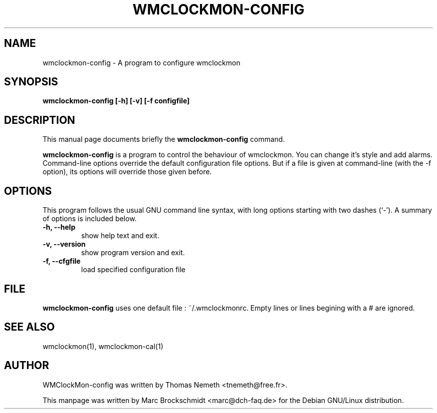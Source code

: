 .TH WMCLOCKMON\-CONFIG "1" "October 2003" "wmclockmon-config " "User Commands"


.SH NAME
wmclockmon\-config \- A program to configure wmclockmon


.SH SYNOPSIS
.B wmclockmon\-config [\-h] [\-v] [\-f configfile]


.SH DESCRIPTION
This manual page documents briefly the
.B wmclockmon\-config
command.
.PP
.\" TeX users may be more comfortable with the \fB<whatever>\fP and
.\" \fI<whatever>\fP escape sequences to invode bold face and italics, 
.\" respectively.
\fBwmclockmon\-config\fP is a program to control the behaviour of wmclockmon.
You can change it's style and add alarms.
Command\-line options override the default configuration file options. But if
a file is given at command\-line (with the \-f option), its options will
override those given before.


.SH OPTIONS
This program follows the usual GNU command line syntax, with long options
starting with two dashes (`\-'). A summary of options is included below.
.TP
.B \-h,  \-\-help
show help text and exit.
.TP
.B \-v,  \-\-version
show program version and exit.
.TP
.B \-f,  \-\-cfgfile
load specified configuration file


.SH FILE
.B wmclockmon\-config
uses one default file : ~/.wmclockmonrc. Empty lines or lines begining
with a # are ignored.


.SH SEE ALSO
wmclockmon(1), wmclockmon-cal(1)


.SH AUTHOR
WMClockMon\-config was written by Thomas Nemeth <tnemeth@free.fr>.

This manpage was written by Marc Brockschmidt <marc@dch-faq.de> for the Debian
GNU/Linux distribution.
